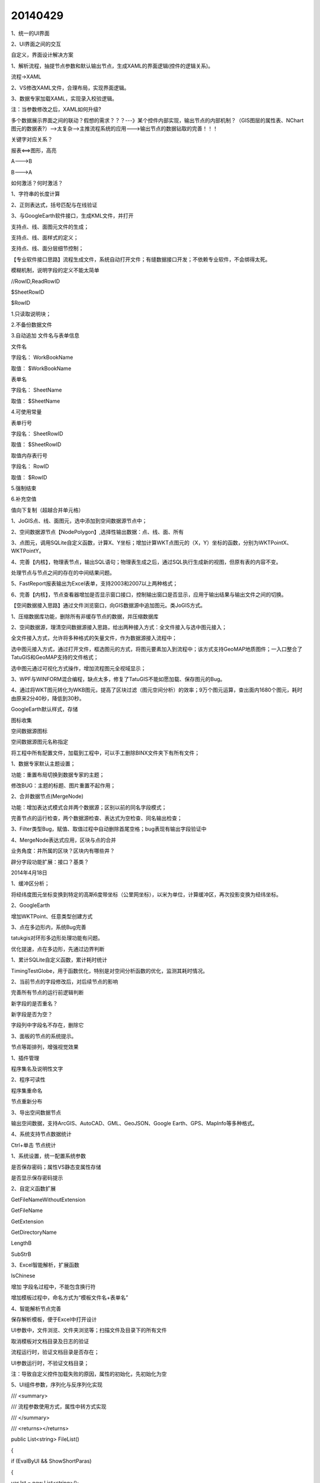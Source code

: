 .. log

20140429
======================

1、统一的UI界面

2、UI界面之间的交互

自定义，界面设计解决方案

1、解析流程，抽提节点参数和默认输出节点，生成XAML的界面逻辑(控件的逻辑关系)。

流程->XAML

2、VS修改XAML文件，合理布局，实现界面逻辑。

3、数据专家加载XAML，实现录入校验逻辑。

注：当参数修改之后，XAML如何升级?

多个数据展示界面之间的联动？假想的需求？？？---》某个控件内部实现，输出节点的内部机制？（GIS图层的属性表、NChart图元的数据表?）-->太复杂-->主推流程系统的应用--->输出节点的数据钻取的完善！！！

关键字对应关系？

报表<==>图形，高亮

A--->B

B--->A

如何激活？何时激活？

1、字符串的长度计算

2、正则表达式，括号匹配与在线验证

3、与GoogleEarth软件接口，生成KML文件，并打开

支持点、线、面图元文件的生成；

支持点、线、面样式的定义；

支持点、线、面分层细节控制；

【专业软件接口思路】流程生成文件，系统自动打开文件；有缝数据接口开发；不依赖专业软件，不会绑得太死。

模糊机制，说明字段的定义不能太简单

//RowID,ReadRowID

$SheetRowID

$RowID

1.只读取说明块；

2.不备份数据文件

3.自动追加   文件名与表单信息

文件名

字段名：    WorkBookName

取值：         $WorkBookName

表单名

字段名：    SheetName

取值：         $SheetName

4.可使用常量

表单行号

字段名：    SheetRowID

取值：         $SheetRowID

取值内存表行号

字段名：    RowID

取值：         $RowID

5.强制结束

6.补充空值

值向下复制（超越合并单元格）

1、JoGIS点、线、面图元，选中添加到空间数据源节点中；

2、空间数据源节点【NodePolygon】,选择性输出数据：点、线、面、所有

3、点图元，调用SQLite自定义函数，计算X、Y坐标；增加计算WKT点图元的（X，Y）坐标的函数，分别为WKTPointX、WKTPointY。

4、完善【内核】，物理表节点，输出SQL语句；物理表生成之后，通过SQL执行生成新的视图，但原有表的内容不变。

处理节点与节点之间的存在的中间结果问题。

5、FastReport报表输出为Excel表单，支持2003和2007以上两种格式；

6、完善【内核】，节点查看器增加是否显示窗口接口，控制输出窗口是否显示，应用于输出结果与输出文件之间的切换。

【空间数据接入思路】通过文件浏览窗口，向GIS数据源中追加图元。类JoGIS方式。

1、压缩数据库功能，删除所有非缓存节点的数据，并压缩数据库

2、空间数据源，理清空间数据源接入思路，给出两种接入方式：全文件接入与选中图元接入；

全文件接入方式，允许将多种格式的矢量文件，作为数据源接入流程中；

选中图元接入方式，通过打开文件，框选图元的方式，将图元要素加入到流程中；该方式支持GeoMAP地质图件；一入口整合了TatuGIS和GeoMAP支持的文件格式；

选中图元通过可视化方式操作，增加流程图元全视域显示；

3、WPF与WINFORM混合编程，缺点太多，修复了TatuGIS不能如愿加载、保存图元的Bug。

4、通过将WKT图元转化为WKB图元，提高了区块过滤（图元空间分析）的效率；9万个图元运算，查出面内1680个图元，耗时由原来2分40秒，降低到30秒。

GoogleEarth默认样式，存储

图标收集

空间数据源图标

空间数据源图元名称指定

将工程中所有配置文件，加载到工程中，可以手工删除BINX文件夹下有所有文件；

1、数据专家默认主题设置；

功能：重置布局切换到数据专家的主题；

修改BUG：主题的标题、图片重置不起作用；

2、合并数据节点(MergeNode)

功能：增加表达式模式合并两个数据源；区别以前的同名字段模式；

完善节点的运行检查，两个数据源检查、表达式为空检查、同名输出检查；

3、Filter类型Bug，赋值、取值过程中自动删除首尾空格；bug表现有输出字段验证中

4、MergeNode表达式应用，区块与点的合并

业务角度：井所属的区块？区块内有哪些井？

辟分字段功能扩展：接口？基类？

2014年4月18日

1、缓冲区分析；

将经纬度图元坐标变换到特定的高斯6度带坐标（公里网坐标），以米为单位，计算缓冲区，再次投影变换为经纬坐标。

2、GoogleEarth

增加WKTPoint、任意类型创建方式

3、点在多边形内，系统Bug完善

tatukgis对环形多边形处理功能有问题。

优化提速，点在多边形，先通过边界判断

1、累计SQLite自定义函数，累计耗时统计

TimingTestGlobe，用于函数优化，特别是对空间分析函数的优化，监测其耗时情况。

2、当前节点的字段修改后，对后续节点的影响

完善所有节点的运行前逻辑判断

新字段的是否重名？

新字段是否为空？

字段列中字段名不存在，删除它

3、面板的节点的系统提示。

节点等距排列，增强视觉效果

1、插件管理

程序集名及说明性文字

2、程序可读性

程序集重命名

节点重新分布

3、导出空间数据节点

输出空间数据，支持ArcGIS、AutoCAD、GML、GeoJSON、Google Earth、GPS、MapInfo等多种格式。

4、系统支持节点数据统计

Ctrl+单击 节点统计

1、系统设置，统一配置系统参数

是否保存密码；属性VS静态变属性存储

是否显示保存密码提示

2、自定义函数扩展

GetFileNameWithoutExtension

GetFileName

GetExtension

GetDirectoryName

LengthB

SubStrB

3、Excel智能解析，扩展函数

IsChinese

增加 字段名过程中，不能包含换行符

增加模板过程中，命名方式为“模板文件名+表单名”

4、智能解析节点完善

保存解析模板，便于Excel中打开设计

UI参数中，文件浏览、文件夹浏览等；扫描文件及目录下的所有文件

取消模板对文档目录及日志的验证

流程运行时，验证文档目录是否存在；

UI参数运行时，不验证文档目录；

注：导致自定义控件加载失败的原因，属性的初始化，先初始化为空

5、UI组件参数，序列化与反序列化实现

/// <summary>

/// 流程参数使用方式，属性中转方式实现

/// </summary>

/// <returns></returns>

public List<string> FileList()

{

if (EvalByUI && ShowShortParas)

{

var lst = new List<string>();

foreach (ShortParagram sp in ShortParas.Paras)

{

string[] ss = sp.ParaValue.Split(new[] { ';' }, StringSplitOptions.RemoveEmptyEntries);

foreach (var s in ss)

{

if (File.Exists(s))

{

var extension = Path.GetExtension(s);

if (extension != null && extension.ToLower() == ".wis")

{

lst.Add(s);

}

}

else if (Directory.Exists(s))

{

var tmplst = FileIO.GetFiles(s, new[] { ".wis" });

lst.AddRange(tmplst);

}

}

//lst.AddRange(ss);

}

return lst;

}

return FileList(FolderFiles);

}

ShortParas.EditorTypes = new List<Type> { typeof(BcFilePicker), typeof(BcFolderFilePicker), typeof(BcTextBox) };

1、节点编辑、流程属性（变量）完成后更新参数界面（观察者模式）

编辑完成

默认输出

2、UI编辑器，组合文本提示

ShortParas.HasStringFormat

3、扩展UI编辑器的支持

节点编辑器

文件选取

文件及文件夹选取

文本框，支持验证，自定义的函数

时间选取

复选框

有扩展UI编辑器的节点，

数据库、筛选

智能解析、WIS

4、修复节点模板编辑器设计布局的Bug

5、编辑器在屏幕中心显示； 增加 取消按键

系统中整体布局 取消--确定，取消在前，确定在后

6、浏览器在屏幕中心显示；

7、Sort编辑器，取消还保存的Bug；克隆类型的应用

8、F5  运行

F6  UI参数方式运行

Tabel结果，右键->赋值给全局变量

1、自定义函数

完善：

字符串列表，去除空串

增加：

短日期格式

短时间格式

点转化为WKT    ToWKTPoint

距离WKTLength

2、在WinForm窗口中，打开WPF窗口，只有ShowDialog可以进行编辑、修改

3、GoogleEarth软件接口编辑器，当类型修改时，不刷新分类样式类型下拉框的bug;

4、在某些节点中，如新列节点，存在多个可能文本的节点，不提供文本节点参数的UI参数方式，使用流程参数即可。

5、流程参数，新增标题、单位、提示属性

6、个人版界面解决方案

运行前清空界面

运行后加载界面（同名的界面文件，打包时界面文件）

同名界面保存，先删除所有Text值，再恢复

7、打包相对路径；

属性取值过程中不能出错，否则不能序列化。

克隆函数，带参数（子类型）

8、报表，取消运行不自动调整列宽，列宽不起作用的BUG

1、个人版交互框架

交互关键字，可以为了交互合成关键字

交互分组，组内、所有两种模式；当组别为空，指所有。

交互模式，高亮、视域同步…

2、数据浏览窗口、GIS窗口、图版，交互试验

3、NChart交互实现

1、为适应个人版的应用

修改浏览器接口，ViewData带参数执行

EvalByUI = false;

ShowMainMenu = true;

ShowToolStrip = true;

ShowStatusBar = true;

ShowProgressBar = true;

event EndEval EvalEvent 运行结束后，运行的事件

1、流程参数与节点参数共用一套框架

采用统一的接口机制；

统一的UI界面绘制框架

2、UI，新增下拉列表的组件；

3、UI界面，逻辑关系

界面逻辑有顺序的，上一步的选择会影响下一步参数设置的值域范围；

实现：

流程变量A  ->  组件的参数B（UI中显示的流程变量、节点变量）->  组件界面值的变化（事件） -> 执行后续（执行顺序，RunID）流程变量 C

4、控件事件只执行 指定的 【变量赋值】 节点

变量赋值 ---- 流程变量 ---- UI -----控件事件 ----  变量赋值

节点变量 ---- UI -----控件事件 ----  变量赋值

通过指定需要更新的 流程变量，具有很强的针对性。

1、Excel表单读取

先读取数据，后修改表的字段名称，优化读取表单，表单的字段名称的优化。

2、SQLIte字段名的标准化

命名规则：汉字、字母、数字

表单内字段名不重复

内存表重命名